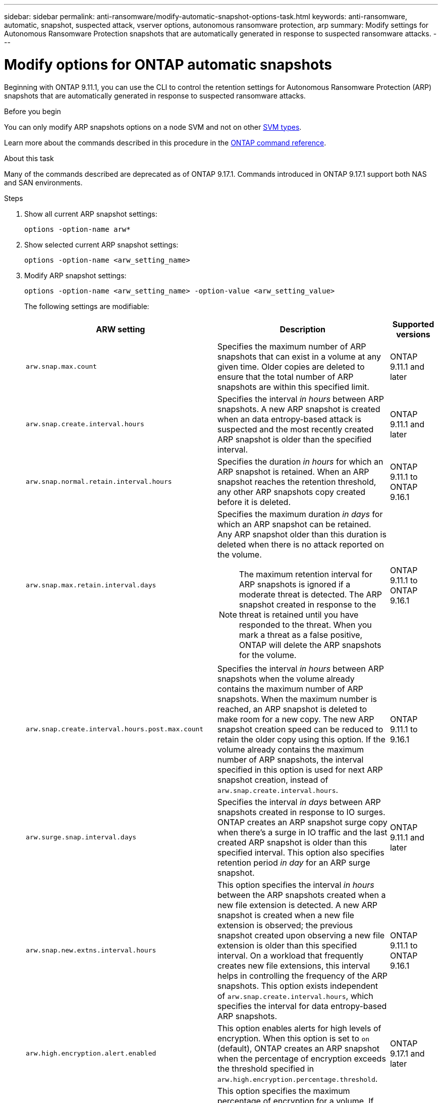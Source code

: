 ---
sidebar: sidebar
permalink: anti-ransomware/modify-automatic-snapshot-options-task.html
keywords: anti-ransomware, automatic, snapshot, suspected attack, vserver options, autonomous ransomware protection, arp
summary: Modify settings for Autonomous Ransomware Protection snapshots that are automatically generated in response to suspected ransomware attacks.
---

= Modify options for ONTAP automatic snapshots
:toclevels: 1
:hardbreaks:
:nofooter:
:icons: font
:linkattrs:
:imagesdir: ../media/

[.lead]
Beginning with ONTAP 9.11.1, you can use the CLI to control the retention settings for Autonomous Ransomware Protection (ARP) snapshots that are automatically generated in response to suspected ransomware attacks.


.Before you begin 
You can only modify ARP snapshots options on a node SVM and not on other link:../system-admin/types-svms-concept.html[SVM types]. 

Learn more about the commands described in this procedure in the link:https://docs.netapp.com/us-en/ontap-cli/[ONTAP command reference^].

.About this task

Many of the commands described are deprecated as of ONTAP 9.17.1. Commands introduced in ONTAP 9.17.1 support both NAS and SAN environments.

.Steps

. Show all current ARP snapshot settings:
+
[source,cli]
----
options -option-name arw*
----
+



. Show selected current ARP snapshot settings:
+
[source,cli]
----
options -option-name <arw_setting_name>
----

. Modify ARP snapshot settings:
+
[source,cli]
----
options -option-name <arw_setting_name> -option-value <arw_setting_value>
----
+
The following settings are modifiable:
+
[cols="1,3,1", options="header"]
|===
| ARW setting | Description | Supported versions
| `arw.snap.max.count` 
a| Specifies the maximum number of ARP snapshots that can exist in a volume at any given time. Older copies are deleted to ensure that the total number of ARP snapshots are within this specified limit.
a| ONTAP 9.11.1 and later
| `arw.snap.create.interval.hours` 
a| Specifies the interval _in hours_ between ARP snapshots. A new ARP snapshot is created when an data entropy-based attack is suspected and the most recently created ARP snapshot is older than the specified interval.
a| ONTAP 9.11.1 and later
| `arw.snap.normal.retain.interval.hours` 
a| Specifies the duration _in hours_ for which an ARP snapshot is retained. When an ARP snapshot reaches the retention threshold, any other ARP snapshots copy created before it is deleted.
a| ONTAP 9.11.1 to ONTAP 9.16.1
| `arw.snap.max.retain.interval.days`
a| Specifies the maximum duration _in days_ for which an ARP snapshot can be retained. Any ARP snapshot older than this duration is deleted when there is no attack reported on the volume.
[NOTE]
The maximum retention interval for ARP snapshots is ignored if a moderate threat is detected. The ARP snapshot created in response to the threat is retained until you have responded to the threat. When you mark a threat as a false positive, ONTAP will delete the ARP snapshots for the volume.
a| ONTAP 9.11.1 to ONTAP 9.16.1 
|`arw.snap.create.interval.hours.post.max.count` 
a| Specifies the interval _in hours_ between ARP snapshots when the volume already contains the maximum number of ARP snapshots. When the maximum number is reached, an ARP snapshot is deleted to make room for a new copy. The new ARP snapshot creation speed can be reduced to retain the older copy using this option. If the volume already contains the maximum number of ARP snapshots, the interval specified in this option is used for next ARP snapshot creation, instead of `arw.snap.create.interval.hours`.
a| ONTAP 9.11.1 to 9.16.1
| `arw.surge.snap.interval.days`
a| Specifies the interval _in days_ between ARP snapshots created in response to IO surges. ONTAP creates an ARP snapshot surge copy when there's a surge in IO traffic and the last created ARP snapshot is older than this specified interval. This option also specifies retention period _in day_ for an ARP surge snapshot.
a| ONTAP 9.11.1 and later
| `arw.snap.new.extns.interval.hours` 
a| This option specifies the interval _in hours_ between the ARP snapshots created when a new file extension is detected. A new ARP snapshot is created when a new file extension is observed; the previous snapshot created upon observing a new file extension is older than this specified interval. On a workload that frequently creates new file extensions, this interval helps in controlling the frequency of the ARP snapshots. This option exists independent of `arw.snap.create.interval.hours`, which specifies the interval for data entropy-based ARP snapshots.
a| ONTAP 9.11.1 to ONTAP 9.16.1
| `arw.high.encryption.alert.enabled` 
a| This option enables alerts for high levels of encryption. When this option is set to `on` (default), ONTAP creates an ARP snapshot when the percentage of encryption exceeds the threshold specified in `arw.high.encryption.percentage.threshold`.
a| ONTAP 9.17.1 and later
| `arw.high.encryption.percentage.threshold` 
a| This option specifies the maximum percentage of encryption for a volume. If the percentage of encryption is more than this threshold, ONTAP handles the increase as an attack and creates an ARP snapshot. The default value is 50. `arw.high.encryption.alert.enabled` must be set to `on` for this option to take effect.
a| ONTAP 9.17.1 and later
| `arw.snap.high.encryption.retain.duration.hours` 
a| This option defines the retention duration for snapshots created after a high encryption threshold event. The default is 240 hours.
a| ONTAP 9.17.1 and later
| `arw.medium.encryption.percentage.threshold` 
a| This option specifies the percentage of encryption for a volume. You might adjust this percentage as part of encryption analysis when determining acceptable thresholds. The default value is 25. Medium encryption activity is not reported as an attack. If you want to report medium encryption activity as an attack, adjust the high encryption percentage threshold to match.
a| ONTAP 9.17.1 and later
| `arw.snap.medium.encryption.retain.duration.hours` 
a| This option defines the retention duration for snapshots created after a medium encryption threshold event. The default is 48 hours.
a| ONTAP 9.17.1 and later
|=== 

// 2025 Apr 29, ONTAPDOC-2689
// 2025 Mar 07, ONTAPDOC-2758
// 2024-1-9, gh-1590
// 2024-12-18, ontapdoc-2557
// 2024-10-31, doccomment for typos
// 2024-10-25, gh-1518
// 2024 may 02, github-issue-1337
// 28 march 2024, ontapdoc-1855
// 2024-02-26, #1269
// 8 august 2023, ontapdoc-840
// 05 may 2023, ontap-issues #934
// 2022-08-25, BURT 1499112
// 2022-05-03, Jira IE-517

